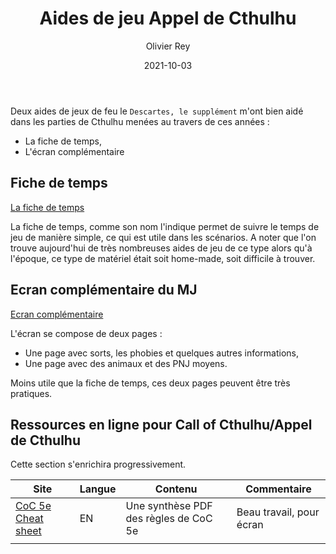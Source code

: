 #+TITLE: Aides de jeu Appel de Cthulhu
#+AUTHOR: Olivier Rey
#+DATE: 2021-10-03
#+STARTUP: content

Deux aides de jeux de feu le =Descartes, le supplément= m'ont bien aidé dans les parties de Cthulhu menées au travers de ces années :
- La fiche de temps,
- L'écran complémentaire

** Fiche de temps

[[https://github.com/orey/jdr/blob/master/AppelDeCthulhu/AppelDeCthulhu-FicheDeTemps.pdf][La fiche de temps]]

La fiche de temps, comme son nom l'indique permet de suivre le temps de jeu de manière simple, ce qui est utile dans les scénarios. A noter que l'on trouve aujourd'hui de très nombreuses aides de jeu de ce type alors qu'à l'époque, ce type de matériel était soit home-made, soit difficile à trouver.

** Ecran complémentaire du MJ

[[https://github.com/orey/jdr/blob/master/AppelDeCthulhu/AppelDeCthulhu-EcranComplementaire.pdf][Ecran complémentaire]]

L'écran se compose de deux pages :
- Une page avec sorts, les phobies et quelques autres informations,
- Une page avec des animaux et des PNJ moyens.

Moins utile que la fiche de temps, ces deux pages peuvent être très pratiques.

** Ressources en ligne pour Call of Cthulhu/Appel de Cthulhu

Cette section s'enrichira progressivement.

#+ATTR_HTML: :border 2 :rules all :frame border
| Site               | Langue | Contenu                               | Commentaire              |
|--------------------+--------+---------------------------------------+--------------------------|
| [[https://thealexandrian.net/wordpress/39221/roleplaying-games/call-of-cthulhu-5th-edition-revised-system-cheat-sheet][CoC 5e Cheat sheet]] | EN     | Une synthèse PDF des règles de CoC 5e | Beau travail, pour écran |
|                    |        |                                       |                          |







